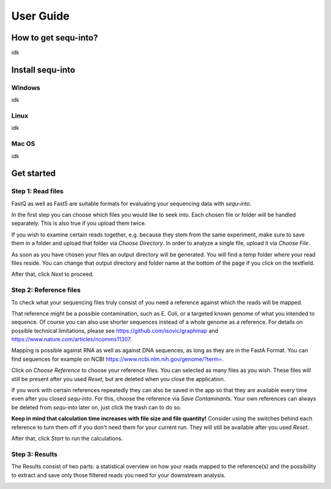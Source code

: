 .. _userguide:

********************
User Guide
********************

How to get sequ-into?
====
idk


Install sequ-into
====
Windows
-------
idk

Linux
-------
idk

Mac OS
-------
idk



Get started
====


Step 1: Read files
-------
FastQ as well as Fast5 are suitable formats for evaluating your sequencing data with *sequ-into*.

In the first step you can choose which files you would like to seek into. Each chosen file or folder will be handled separately. This is also true if you upload them twice. 

If you wish to examine certain reads together, e.g. because they stem
from the same experiment, make sure to save them in a folder and upload that folder
via *Choose Directory*. In order to analyze a single file, upload it via *Choose File*.

As soon as you have chosen your files an output directory will be generated. You will find a temp folder 
where your read files reside. You can change that output directory and folder name at the bottom of the page if you click on 
the textfield.

After that, click *Next* to proceed.

.. image:: ./images/1.png
   :scale: 20



Step 2: Reference files
-------
To check what your sequencing files truly consist of you need a reference against which
the reads will be mapped. 

That reference might be a possible contamination, such as E. Coli, or a targeted known genome of 
what you intended to sequence. Of course you can also use shorter sequences instead of a whole genome as a reference.
For details on possible technical limitations, please see https://github.com/isovic/graphmap and https://www.nature.com/articles/ncomms11307.

Mapping is possible against RNA as well as against DNA sequences, as long as they are in the FastA Format.
You can find sequences for example on NCBI https://www.ncbi.nlm.nih.gov/genome/?term=.

Click on *Choose Reference* to choose your reference files. You can selected as many files as you wish. These files 
will still be present after you used *Reset*, but are deleted when you close the application.

If you work with certain references repeatedly they can also be saved in the app so that they are available every time
even after you closed *sequ-into*. For this, choose the reference via *Save Contaminants*. Your own references can always be deleted from *sequ-into* later on, just click the trash can to do so.

**Keep in mind that calculation time increases with file size and file quantity!**
Consider using the switches behind each reference to turn them off if you don't need them for your current run. They will still be available after you used *Reset*.

After that, click *Start* to run the calculations.


.. image:: ./images/2.png
   :scale: 20



Step 3: Results
-------
The Results consist of two parts:
a statistical overview on how your reads mapped to the reference(s) and the
possibility to extract and save only those filtered reads you need for your downstream analysis.




.. image:: ./images/3.png
   :scale: 20


.. image:: ./images/4.png
    :scale: 20
